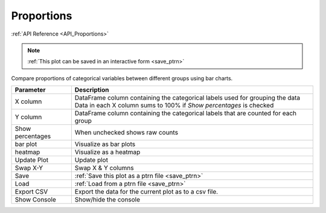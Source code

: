 .. _plot_Proportions:

Proportions
***********

:ref:`API Reference <API_Proportions>`

.. note::
	:ref:`This plot can be saved in an interactive form <save_ptrn>`

Compare proportions of categorical variables between different groups using bar charts.

.. image:: ./proportions.png

=================== ====================================================================================
Parameter           Description
=================== ====================================================================================
X column            | DataFrame column containing the categorical labels used for grouping the data
                    | Data in each X column sums to 100% if *Show percentages* is checked
Y column            DataFrame column containing the categorical labels that are counted for each group
Show percentages    When unchecked shows raw counts
bar plot            Visualize as bar plots
heatmap             Visualize as a heatmap
Update Plot         Update plot
Swap X-Y            Swap X & Y columns
Save                :ref:`Save this plot as a ptrn file <save_ptrn>`
Load                :ref:`Load from a ptrn file <save_ptrn>`
Export CSV          Export the data for the current plot as to a csv file.
Show Console        Show/hide the console
=================== ====================================================================================
